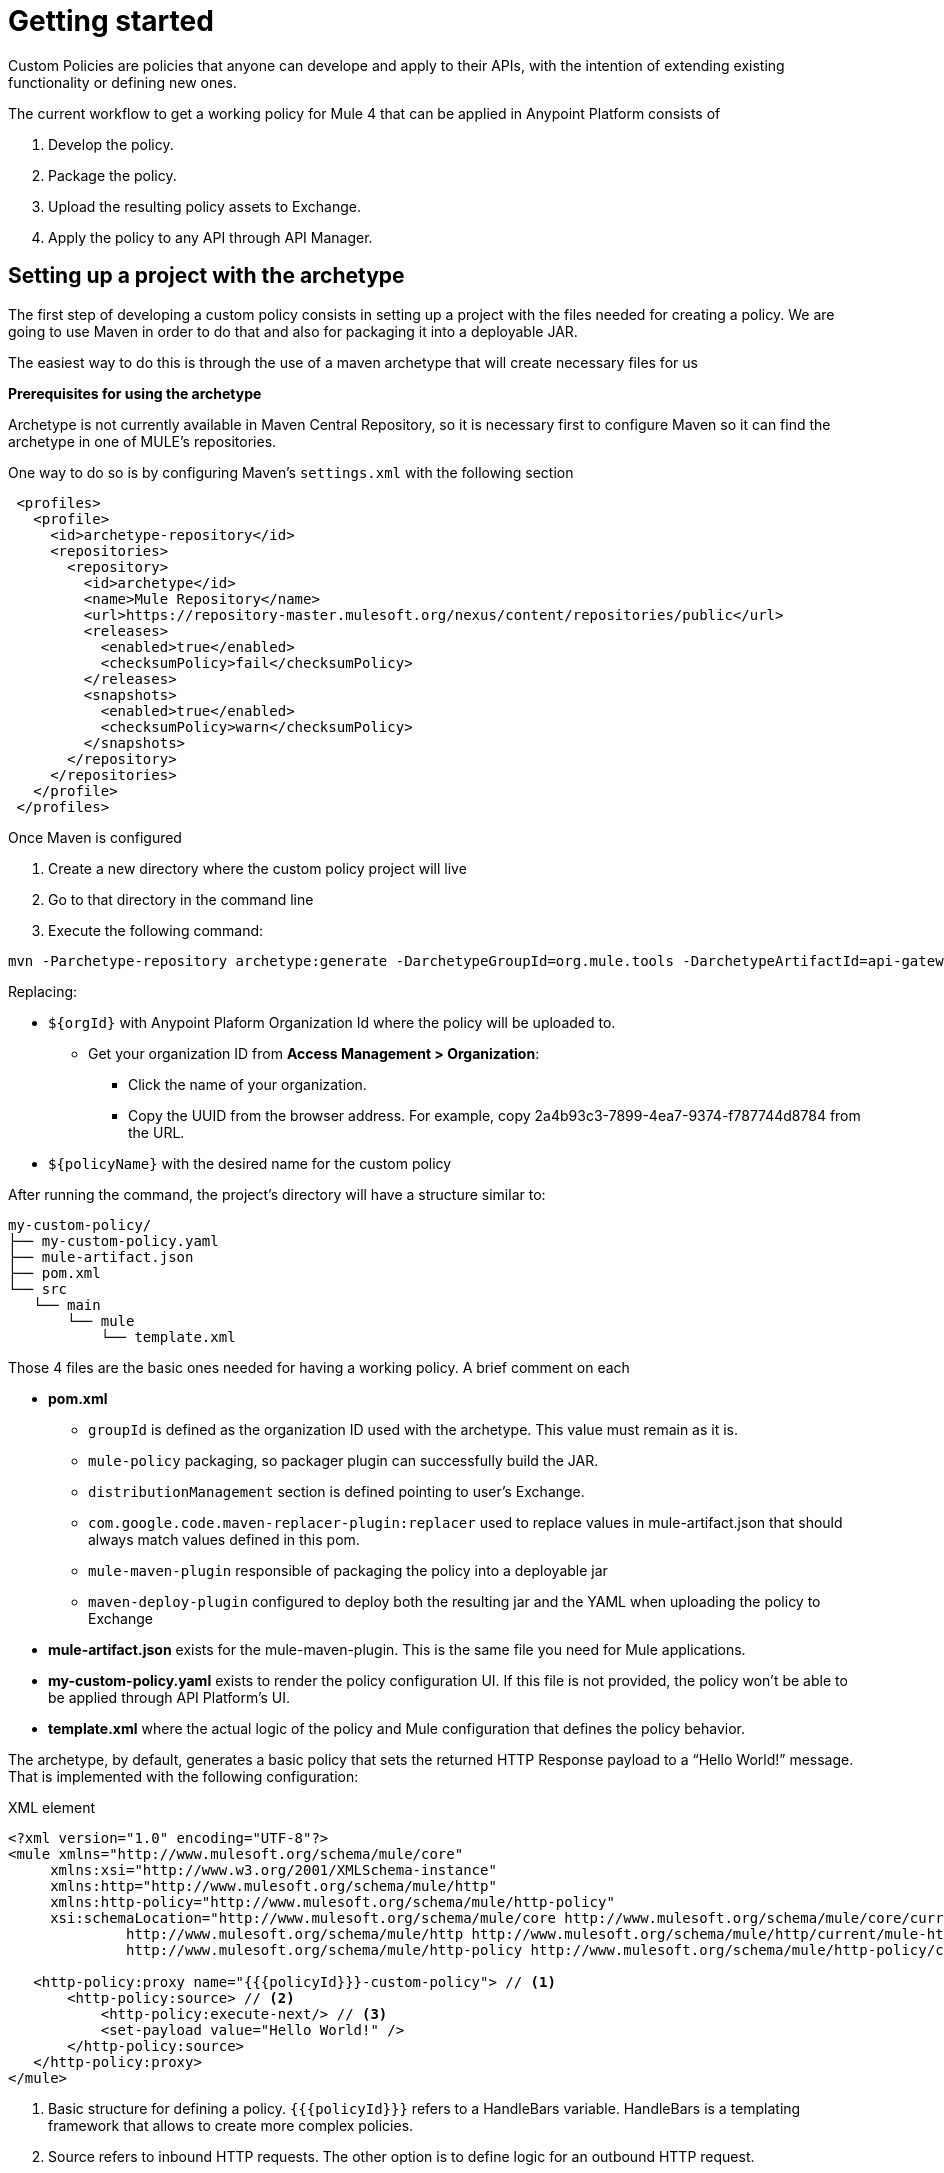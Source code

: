 = Getting started

Custom Policies are policies that anyone can develope and apply to their APIs, with the intention of extending existing
functionality or defining new ones.

The current workflow to get a working policy for Mule 4 that can be applied in Anypoint Platform consists of

. Develop the policy.
. Package the policy.
. Upload the resulting policy assets to Exchange.
. Apply the policy to any API through API Manager.


== Setting up a project with the archetype

The first step of developing a custom policy consists in setting up a project with the files needed for creating a policy.
We are going to use Maven in order to do that and also for packaging it into a deployable JAR.

The easiest way to do this is through the use of a maven archetype that will create necessary files for us

*Prerequisites for using the archetype*

Archetype is not currently available in Maven Central Repository, so it is necessary first to configure Maven so it can find the
archetype in one of MULE's repositories.

One way to do so is by configuring Maven's `settings.xml` with the following section

[source,xml,linenums]
----
 <profiles>
   <profile>
     <id>archetype-repository</id>
     <repositories>
       <repository>
         <id>archetype</id>
         <name>Mule Repository</name>
         <url>https://repository-master.mulesoft.org/nexus/content/repositories/public</url>
         <releases>
           <enabled>true</enabled>
           <checksumPolicy>fail</checksumPolicy>
         </releases>
         <snapshots>
           <enabled>true</enabled>
           <checksumPolicy>warn</checksumPolicy>
         </snapshots>
       </repository>
     </repositories>
   </profile>
 </profiles>
----

Once Maven is configured

. Create a new directory where the custom policy project will live
. Go to that directory in the command line
. Execute the following command:

[source,bash,linenums]
----
mvn -Parchetype-repository archetype:generate -DarchetypeGroupId=org.mule.tools -DarchetypeArtifactId=api-gateway-custom-policy-archetype -DarchetypeVersion=1.0.0 -DgroupId=${orgId} -DartifactId=${policyName} -Dversion=1.0.0-SNAPSHOT
----

Replacing:

* `${orgId}` with Anypoint Plaform Organization Id where the policy will be uploaded to.
** Get your organization ID from *Access Management > Organization*:
*** Click the name of your organization.
*** Copy the UUID from the browser address. For example, copy 2a4b93c3-7899-4ea7-9374-f787744d8784 from the URL.

* `${policyName}` with the desired name for the custom policy

After running the command, the project’s directory will have a structure similar to:

----
my-custom-policy/
├── my-custom-policy.yaml
├── mule-artifact.json
├── pom.xml
└── src
   └── main
       └── mule
           └── template.xml
----

Those 4 files are the basic ones needed for having a working policy. A brief comment on each

* *pom.xml*
** `groupId` is defined as the organization ID used with the archetype. This value must remain as it is.
** `mule-policy` packaging, so packager plugin can successfully build the JAR.
** `distributionManagement` section is defined pointing to user’s Exchange.
** `com.google.code.maven-replacer-plugin:replacer` used to replace values in mule-artifact.json that should always match values defined in this pom.
** `mule-maven-plugin` responsible of packaging the policy into a deployable jar
** `maven-deploy-plugin` configured to deploy both the resulting jar and the YAML when uploading the policy to Exchange

* *mule-artifact.json* exists for the mule-maven-plugin. This is the same file you need for Mule applications.

* *my-custom-policy.yaml* exists to render the policy configuration UI. If this file is not provided, the policy won’t be able to be applied through API Platform’s UI.

* *template.xml* where the actual logic of the policy and Mule configuration that defines the policy behavior.

The archetype, by default, generates a basic policy that sets the returned HTTP Response payload to a “Hello World!” message. That
is implemented with the following configuration:

.XML element
[source,xml,linenums]
----
<?xml version="1.0" encoding="UTF-8"?>
<mule xmlns="http://www.mulesoft.org/schema/mule/core"
     xmlns:xsi="http://www.w3.org/2001/XMLSchema-instance"
     xmlns:http="http://www.mulesoft.org/schema/mule/http"
     xmlns:http-policy="http://www.mulesoft.org/schema/mule/http-policy"
     xsi:schemaLocation="http://www.mulesoft.org/schema/mule/core http://www.mulesoft.org/schema/mule/core/current/mule.xsd
              http://www.mulesoft.org/schema/mule/http http://www.mulesoft.org/schema/mule/http/current/mule-http.xsd
              http://www.mulesoft.org/schema/mule/http-policy http://www.mulesoft.org/schema/mule/http-policy/current/mule-http-policy.xsd">

   <http-policy:proxy name="{{{policyId}}}-custom-policy"> // <1>
       <http-policy:source> // <2>
           <http-policy:execute-next/> // <3>
           <set-payload value="Hello World!" />
       </http-policy:source>
   </http-policy:proxy>
</mule>
----

<1> Basic structure for defining a policy. `{{{policyId}}}` refers to a HandleBars variable. HandleBars is a templating framework
that allows to create more complex policies.
<2> Source refers to inbound HTTP requests. The other option is to define logic for an outbound HTTP request.
<3> Explicit element which indicates that the next policy or flow should be executed. Any element placed before it will be executed
before jumping to the next, and any element place after that will be executed after returning from the next.

Now that the project is set, logic can be updated as necessary with your requirements. Policy engine is very powerful and allows
to do things like modifying HTTP Requests and Responses, Logging, Caching, Throttling and almost any other integration that can be done with Mule.

== See Also
**** link:/api-manager/v/2.x/custom-policy-packaging-policy[Packaging a Custom Policy]
**** link:/api-manager/v/2.x/custom-policy-uploading-to-exchange[Uploading to Exchange]
**** link:/api-manager/v/2.x/custom-policy-4-reference[Reviewing Custom Policy General Reference]

